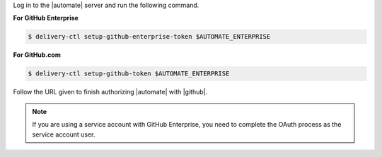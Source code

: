 .. The contents of this file may be included in multiple topics (using the includes directive).
.. The contents of this file should be modified in a way that preserves its ability to appear in multiple topics.


Log in to the |automate| server and run the following command.

**For GitHub Enterprise**

.. code-block:: bash

   $ delivery-ctl setup-github-enterprise-token $AUTOMATE_ENTERPRISE

**For GitHub.com**

.. code-block:: bash

   $ delivery-ctl setup-github-token $AUTOMATE_ENTERPRISE

Follow the URL given to finish authorizing |automate| with |github|.

.. note:: If you are using a service account with GitHub Enterprise, you need to complete the OAuth process as the service account user.
